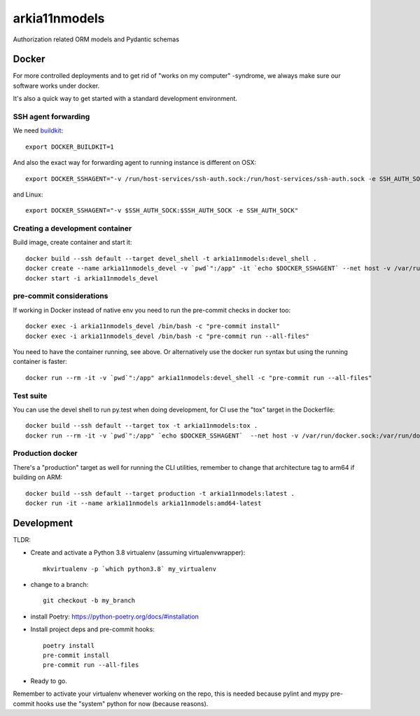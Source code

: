 ==============
arkia11nmodels
==============

Authorization related ORM models and Pydantic schemas


Docker
------

For more controlled deployments and to get rid of "works on my computer" -syndrome, we always
make sure our software works under docker.

It's also a quick way to get started with a standard development environment.

SSH agent forwarding
^^^^^^^^^^^^^^^^^^^^

We need buildkit_::

    export DOCKER_BUILDKIT=1

.. _buildkit: https://docs.docker.com/develop/develop-images/build_enhancements/

And also the exact way for forwarding agent to running instance is different on OSX::

    export DOCKER_SSHAGENT="-v /run/host-services/ssh-auth.sock:/run/host-services/ssh-auth.sock -e SSH_AUTH_SOCK=/run/host-services/ssh-auth.sock"

and Linux::

    export DOCKER_SSHAGENT="-v $SSH_AUTH_SOCK:$SSH_AUTH_SOCK -e SSH_AUTH_SOCK"

Creating a development container
^^^^^^^^^^^^^^^^^^^^^^^^^^^^^^^^

Build image, create container and start it::

    docker build --ssh default --target devel_shell -t arkia11nmodels:devel_shell .
    docker create --name arkia11nmodels_devel -v `pwd`":/app" -it `echo $DOCKER_SSHAGENT` --net host -v /var/run/docker.sock:/var/run/docker.sock arkia11nmodels:devel_shell
    docker start -i arkia11nmodels_devel

pre-commit considerations
^^^^^^^^^^^^^^^^^^^^^^^^^

If working in Docker instead of native env you need to run the pre-commit checks in docker too::

    docker exec -i arkia11nmodels_devel /bin/bash -c "pre-commit install"
    docker exec -i arkia11nmodels_devel /bin/bash -c "pre-commit run --all-files"

You need to have the container running, see above. Or alternatively use the docker run syntax but using
the running container is faster::

    docker run --rm -it -v `pwd`":/app" arkia11nmodels:devel_shell -c "pre-commit run --all-files"

Test suite
^^^^^^^^^^

You can use the devel shell to run py.test when doing development, for CI use
the "tox" target in the Dockerfile::

    docker build --ssh default --target tox -t arkia11nmodels:tox .
    docker run --rm -it -v `pwd`":/app" `echo $DOCKER_SSHAGENT`  --net host -v /var/run/docker.sock:/var/run/docker.sock arkia11nmodels:tox

Production docker
^^^^^^^^^^^^^^^^^

There's a "production" target as well for running the CLI utilities, remember to change that
architecture tag to arm64 if building on ARM::

    docker build --ssh default --target production -t arkia11nmodels:latest .
    docker run -it --name arkia11nmodels arkia11nmodels:amd64-latest

Development
-----------


TLDR:

- Create and activate a Python 3.8 virtualenv (assuming virtualenvwrapper)::

    mkvirtualenv -p `which python3.8` my_virtualenv

- change to a branch::

    git checkout -b my_branch

- install Poetry: https://python-poetry.org/docs/#installation
- Install project deps and pre-commit hooks::

    poetry install
    pre-commit install
    pre-commit run --all-files

- Ready to go.

Remember to activate your virtualenv whenever working on the repo, this is needed
because pylint and mypy pre-commit hooks use the "system" python for now (because reasons).
